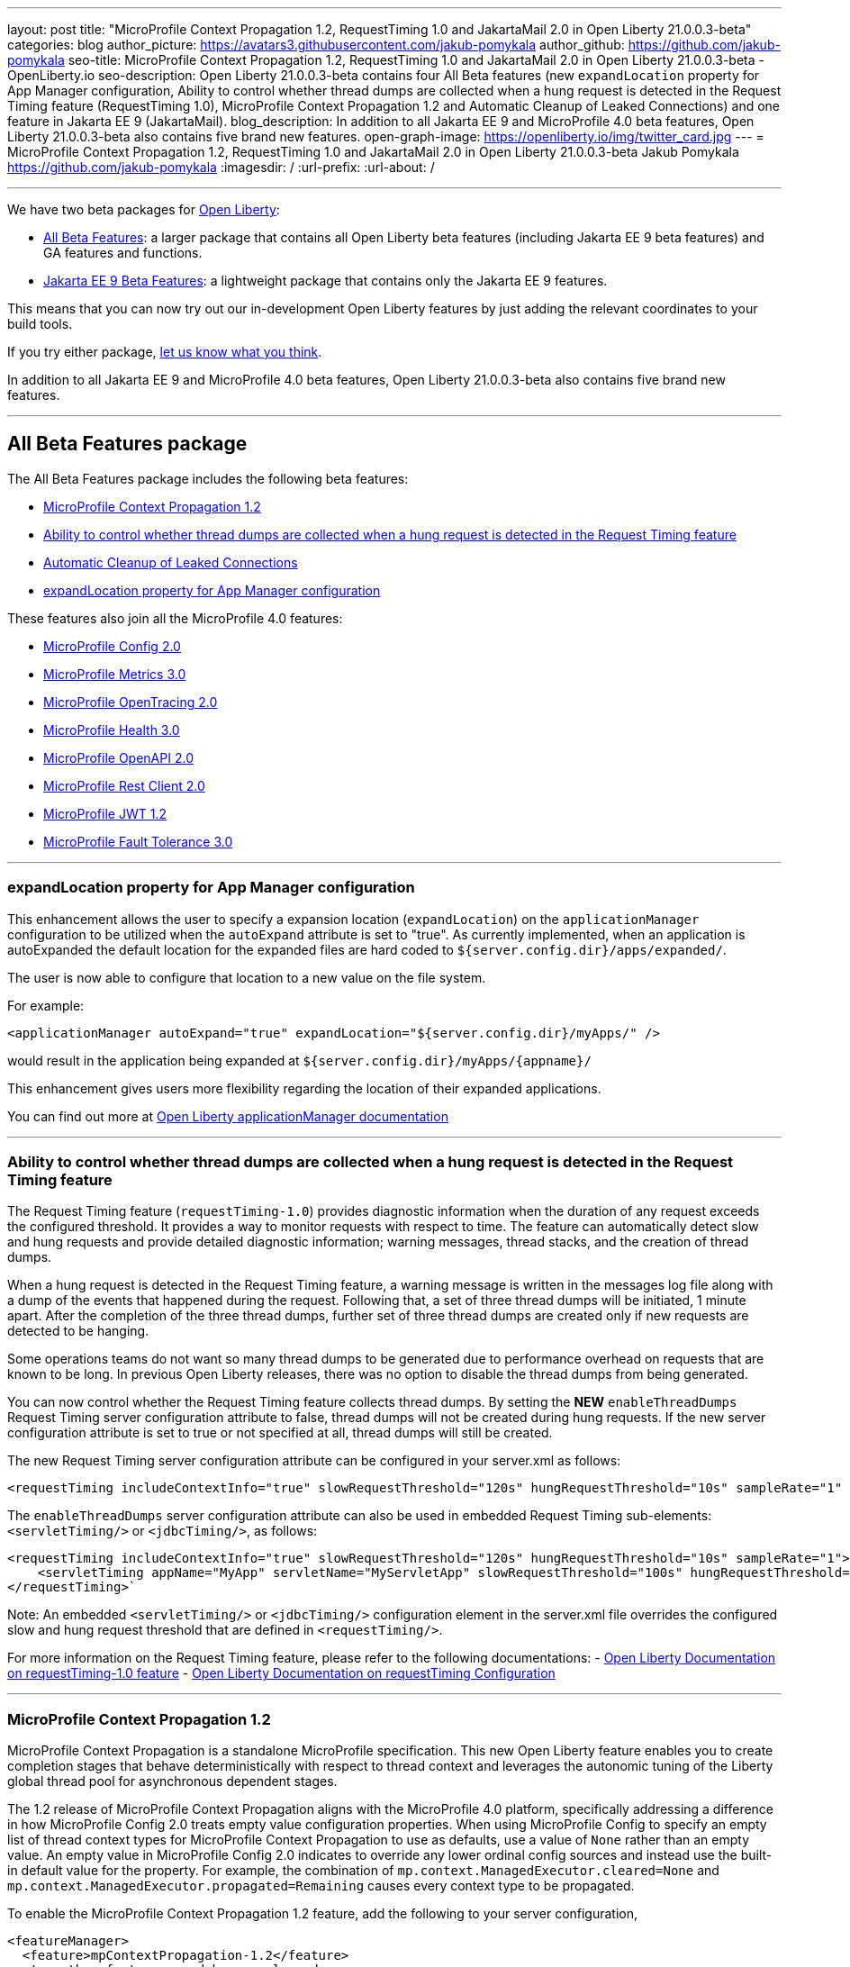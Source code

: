 ---
layout: post
title: "MicroProfile Context Propagation 1.2, RequestTiming 1.0 and JakartaMail 2.0 in Open Liberty 21.0.0.3-beta"
categories: blog
author_picture: https://avatars3.githubusercontent.com/jakub-pomykala
author_github: https://github.com/jakub-pomykala
seo-title: MicroProfile Context Propagation 1.2, RequestTiming 1.0 and JakartaMail 2.0 in Open Liberty 21.0.0.3-beta - OpenLiberty.io
seo-description: Open Liberty 21.0.0.3-beta contains four All Beta features (new `expandLocation` property for App Manager configuration, Ability to control whether thread dumps are collected when a hung request is detected in the Request Timing feature (RequestTiming 1.0), MicroProfile Context Propagation 1.2 and Automatic Cleanup of Leaked Connections) and one feature in Jakarta EE 9 (JakartaMail).
blog_description: In addition to all Jakarta EE 9 and MicroProfile 4.0 beta features, Open Liberty 21.0.0.3-beta also contains five brand new features.
open-graph-image: https://openliberty.io/img/twitter_card.jpg
---
= MicroProfile Context Propagation 1.2, RequestTiming 1.0 and JakartaMail 2.0 in Open Liberty 21.0.0.3-beta
Jakub Pomykala <https://github.com/jakub-pomykala>
:imagesdir: /
:url-prefix:
:url-about: /

'''

We have two beta packages for link:{url-about}[Open Liberty]:

* <<allbeta, All Beta Features>>: a larger package that contains all Open Liberty beta features (including Jakarta EE 9 beta features) and GA features and functions.
* <<jakarta, Jakarta EE 9 Beta Features>>: a lightweight package that contains only the Jakarta EE 9 features.

This means that you can now try out our in-development Open Liberty features by just adding the relevant coordinates to your build tools.

If you try either package, <<feedback, let us know what you think>>.

In addition to all Jakarta EE 9 and MicroProfile 4.0 beta features, Open Liberty 21.0.0.3-beta also contains five brand new features.

'''

[#allbeta]
== All Beta Features package

The All Beta Features package includes the following beta features:

* <<MPContext, MicroProfile Context Propagation 1.2>>
* <<requestTiming, Ability to control whether thread dumps are collected when a hung request is detected in the Request Timing feature>>
* <<leakedConnections, Automatic Cleanup of Leaked Connections>>
* <<expandLocation, expandLocation property for App Manager configuration>>


These features also join all the MicroProfile 4.0 features:

* link:{url-prefix}/blog/2020/10/27/microprofile40-jakartaee9-beta-200012.html#conf[MicroProfile Config 2.0]
* link:{url-prefix}/blog/2020/09/02/jakarta-microprofile-beta-200010.html#metrics[MicroProfile Metrics 3.0]
* link:{url-prefix}/blog/2020/09/02/jakarta-microprofile-beta-200010.html#opentracing[MicroProfile OpenTracing 2.0]
* link:{url-prefix}/blog/2020/09/02/jakarta-microprofile-beta-200010.html#health[MicroProfile Health 3.0]
* link:{url-prefix}/blog/2020/09/29/microprofile-openapi-beta-200011.html#openAPI[MicroProfile OpenAPI 2.0]
* link:{url-prefix}/blog/2020/11/24/microprofile-rest-client-kubernetes-secrets-21001beta.html#MP[MicroProfile Rest Client 2.0]
* link:{url-prefix}/blog/2020/10/27/microprofile40-jakartaee9-beta-200012.html#jwt[MicroProfile JWT 1.2]
* link:{url-prefix}/blog/2020/09/02/jakarta-microprofile-beta-200010.html#fault[MicroProfile Fault Tolerance 3.0]

'''

[#expandLocation]
=== expandLocation property for App Manager configuration

This enhancement allows the user to specify a expansion location (`expandLocation`) on the `applicationManager` configuration to be utilized when the `autoExpand` attribute is set to "true". As currently implemented, when an application is autoExpanded the default location for the expanded files are hard coded to `${server.config.dir}/apps/expanded/`.

The user is now able to configure that location to a new value on the file system. 

For example:

[source, xml]
----
<applicationManager autoExpand="true" expandLocation="${server.config.dir}/myApps/" />
----

would result in the application being expanded at `${server.config.dir}/myApps/{appname}/`

This enhancement gives users more flexibility regarding the location of their expanded applications.

You can find out more at link:{url-prefix}/docs/latest/reference/config/applicationManager.html[Open Liberty applicationManager documentation]

'''

[#requestTiming]
=== Ability to control whether thread dumps are collected when a hung request is detected in the Request Timing feature

The Request Timing feature (`requestTiming-1.0`) provides diagnostic information when the duration of any request exceeds the configured threshold. It provides a way to monitor requests with respect to time. The feature can automatically detect slow and hung requests and provide detailed diagnostic information; warning messages, thread stacks, and the creation of thread dumps.

When a hung request is detected in the Request Timing feature, a warning message is written in the messages log file along with a dump of the events that happened during the request. Following that, a set of three thread dumps will be initiated, 1 minute apart. After the completion of the three thread dumps, further set of three thread dumps are created only if new requests are detected to be hanging.

Some operations teams do not want so many thread dumps to be generated due to performance overhead on requests that are known to be long. In previous Open Liberty releases, there was no option to disable the thread dumps from being generated.

You can now control whether the Request Timing feature collects thread dumps. By setting the **NEW** `enableThreadDumps` Request Timing server configuration attribute to false, thread dumps will not be created during hung requests. If the new server configuration attribute is set to true or not specified at all, thread dumps will still be created.
   
The new Request Timing server configuration attribute can be configured in your server.xml as follows:

[source, xml]
----
<requestTiming includeContextInfo="true" slowRequestThreshold="120s" hungRequestThreshold="10s" sampleRate="1" enableThreadDumps="false"></requestTiming>`
----


The `enableThreadDumps` server configuration attribute can also be used in embedded Request Timing sub-elements: 
`<servletTiming/>` or `<jdbcTiming/>`, as follows:

[source, xml]
----
<requestTiming includeContextInfo="true" slowRequestThreshold="120s" hungRequestThreshold="10s" sampleRate="1">
    <servletTiming appName="MyApp" servletName="MyServletApp" slowRequestThreshold="100s" hungRequestThreshold="5s" enableThreadDumps="false"/>
</requestTiming>`
----

Note: An embedded `<servletTiming/>` or `<jdbcTiming/>` configuration element in the server.xml file overrides the configured slow and hung request threshold that are defined in `<requestTiming/>`. 

For more information on the Request Timing feature, please refer to the following documentations:
- link:{url-prefix}/docs/21.0.0.1/reference/feature/requestTiming-1.0.html[Open Liberty Documentation on requestTiming-1.0 feature]
- link:{url-prefix}/docs/21.0.0.1/reference/config/requestTiming.html[Open Liberty Documentation on requestTiming Configuration]

'''

[#MPContext]
=== MicroProfile Context Propagation 1.2

MicroProfile Context Propagation is a standalone MicroProfile specification. This new Open Liberty feature enables you to create completion stages that behave deterministically with respect to thread context and leverages the autonomic tuning of the Liberty global thread pool for asynchronous dependent stages.

The 1.2 release of MicroProfile Context Propagation aligns with the MicroProfile 4.0 platform, specifically addressing a difference in how MicroProfile Config 2.0 treats empty value configuration properties. When using MicroProfile Config to specify an empty list of thread context types for MicroProfile Context Propagation to use as defaults, use a value of `None` rather than an empty value. An empty value in MicroProfile Config 2.0 indicates to override any lower ordinal config sources and instead use the built-in default value for the property.  For example, the combination of `mp.context.ManagedExecutor.cleared=None` and `mp.context.ManagedExecutor.propagated=Remaining` causes every context type to be propagated.

To enable the MicroProfile Context Propagation 1.2 feature, add the following to your server configuration,

[source, xml]
----
<featureManager>
  <feature>mpContextPropagation-1.2</feature>
  <!-- other features used by example code... -->
  <feature>servlet-4.0</feature>
  <feature>jdbc-4.2</feature>
  <feature>jndi-1.0</feature>
</featureManager>
----

Example usage within a Servlet:

[source, java]
----
private ManagedExecutor executor;

public void init(ServletConfig config) throws ServletException {
    executor = ManagedExecutor.builder()
                .propagated(ThreadContext.APPLICATION)
                .cleared(ThreadContext.ALL_REMAINING)
                .build();
}

public void destroy() {
    executor.shutdownNow();
}

public void doGet(HttpServletRequest req, HttpServletResponse resp)
    throws ServletException, IOException {
    ...
    executor.copy(unmanagedCompletionStage).thenAcceptAsync(value -> {
        // requires java:comp namespace of the application,
        DataSource ds = InitialContext.doLookup("java:comp/env/jdbc/ds");
        ...
    });
}
----

Find out more: 

* link:https://download.eclipse.org/microprofile/microprofile-context-propagation-1.2-RC1/microprofile-context-propagation-spec-1.2-RC1.html[The MicroProfile Context Propagation 1.2 Release Candidate 1 specification]
* link:https://download.eclipse.org/microprofile/microprofile-context-propagation-1.2-RC1/apidocs/[The MicroProfile Context Propagation 1.2 JavaDoc]

'''

[#leakedConnections]
=== Automatic Cleanup of Leaked Connections

Open Liberty connection management is enhanced with the ability to automatically detect and close unsharable connections that are left open by the application across the end of a request.

Occasionally, application code might forget to close an unsharable connection that it obtains. This prevents the connection from being returned to the connection pool for use by other requests. Over time, these leaked connections can degrade performance and eventually exhaust the connection pool. Open Liberty connection management now has the ability to detect and automatically close these leaked connections to prevent this from happening.

To take advantage of this new capability, configure one of the Open Liberty features that leverages the `connectionManager` element. For example, JDBC:

[source, xml]
----
<featureManager>
  <feature>jdbc-4.2</feature>
  <feature>jndi-1.0</feature>
  <!-- more features -->
</featureManager>
----

Configure connection managers for your data sources to enable the new `autoCloseConnections` attribute,

[source, xml]
----
<dataSource id="DefaultDataSource">
  <connectionManager maxPoolSize="10" autoCloseConnections="true"/>
    <jdbcDriver libraryRef="PostgreSQL"/>
    <properties.postgresql databaseName="TESTDB" serverName="localhost" portNumber="5432"/>
</dataSource>

<library id="PostgreSQL">
    <file name="/usr/local/postgresql/postgresql-42.2.18.jar"/>
</library>
----

Find out more:

* link:{url-prefix}/docs/21.0.0.3/reference/config/connectionManager.html[connectionManager config documentation]

'''

[#jakarta]
== Jakarta EE 9 Beta Features package

The main change visible to developers in Jakarta EE is the names of packages changing to accomodate the new `jakarta.*` namespace. In this Open Liberty beta, we have a number of new API Release Candidates to join the expanding library of supported Jakarta packages.

This Open Liberty beta introduces the following Jakarta EE 9 feature which now possess it's all-new Jakarta EE 9 package name:

* <<mail, JakartaMail (`mail-2.0`)>>

This feature joins the Jakarta EE 9 features in link:{url-prefix}/blog/2021/01/26/ee9-messaging-security-21002-beta.html#jakarta[Open Liberty 21.0.0.2-beta Jakarta functions].

'''

[#mail]
=== JakartaMail

The Java EE framework has been migrated to the open source Eclipse Jakarta EE Project. As part of this migration JavaMail version 1.6 has been migrated to JakartaMail 2.0. The API package names for the classes previously found under the javax.mail have been migrated to jakarta.mail. 

The Jakarta mail API as described by the Jakarta Mail FAQ “The Jakarta Mail API is a set of abstract APIs that model a mail system. (Jakarta Mail was previously known as JavaMail.) The API provides a platform independent and protocol independent framework to build Java technology based email client applications. The Jakarta Mail API provides facilities for reading and sending email. Service providers implement particular protocols. Several service providers are included with the Jakarta Mail API package; others are available separately. The Jakarta Mail API is implemented as a Java optional package that can be used on JDK 1.4 and later on any operating system. The Jakarta Mail API is also a required part of the Jakarta EE Platform and the Java Platform, Enterprise Edition (Java EE).”

Configuring mail sessions works basically the same as with the Liberty Feature JavaMail-1.5 and JavaMail-1.6. They can be configured using the API, or through the server.xml 

Below is an example of a SMTP Mail session configured through the server.xml:

[source, xml]
----
<featureManager>
  <feature>mail-2.0</feature>
  <feature>jndi-1.0</feature>
</featureManager>

<mailSession>
      <mailSessionID>testSMTPMailSession</mailSessionID>
      <jndiName>TestingApp/SMTPMailSessionServlet/testSMTPMailSession</jndiName>
      <description>mailSession for testing SMTP protocol</description>
      <transportProtocol>smtp</transportProtocol>
      <host>localhost</host>
      <user>somuser@someemailserver.com</user>
      <password>usersPassword</password>
      <from>someuser@someemailserver.com</from>
      <property name="mail.smtp.host" value="localhost" \>
      <property name="mail.smtp.port" value="3025" \>
  </mailSession> 
----

Find out more:

* link:https://eclipse-ee4j.github.io/mail/[Jakarta mail]
* link:https://www.ibm.com/support/knowledgecenter/SSEQTP_liberty/com.ibm.websphere.wlp.doc/ae/twlp_admin_javamail.html[Administering on liberty substitute JavaMail-1.5 with mail-2.0]

Enable the Jakarta EE 9 beta features in your app's `server.xml`. You can enable the individual features you want or you can just add the Jakarta EE 9 convenience feature to enable all of the Jakarta EE 9 beta features at once:

[source, xml]
----
  <featureManager>
    <feature>jakartaee-9.0</feature>
  </featureManager>
----

Or you can add the Web Profile convenience feature to enable all of the Jakarta EE 9 Web Profile beta features at once:

[source, xml]
----
  <featureManager>
    <feature>webProfile-9.0</feature>
  </featureManager>
----

'''

=== Try it now 

To try out these features, just update your build tools to pull the Open Liberty All Beta or Jakarta EE 9 Features package instead of the main release. The beta works with Java SE 15, Java SE 11, or Java SE 8.


*If you're using link:{url-prefix}/guides/maven-intro.html[Maven], here are the coordinates for All Beta:*
[source,xml]
----
<dependency>
  <groupId>io.openliberty.beta</groupId>
  <artifactId>openliberty-runtime</artifactId>
  <version>21.0.0.3-beta</version>
  <type>pom</type>
</dependency>
----

*Or for Jakarta EE 9:*
[source,xml]
----
<dependency>
    <groupId>io.openliberty.beta</groupId>
    <artifactId>openliberty-jakartaee9</artifactId>
    <version>21.0.0.3-beta</version>
    <type>zip</type>
</dependency>
----

*link:{url-prefix}/guides/gradle-intro.html[Gradle] for All Beta:*
[source,gradle]
----
dependencies {
    libertyRuntime group: 'io.openliberty.beta', name: 'openliberty-runtime', version: '[21.0.0.3-beta,)'
}
----

*Or for Jakarta EE 9:*

[source,gradle]
----
dependencies {
    libertyRuntime group: 'io.openliberty.beta', name: 'openliberty-jakartaee9', version: '[21.0.0.3-beta,)'
}
----

Or take a look at our link:{url-prefix}/downloads/#runtime_betas[Downloads page].


[#feedback]
== Your feedback is welcomed

Let us know what you think on link:https://groups.io/g/openliberty[our mailing list]. If you hit a problem, link:https://stackoverflow.com/questions/tagged/open-liberty[post a question on StackOverflow]. If you hit a bug, link:https://github.com/OpenLiberty/open-liberty/issues[please raise an issue].


